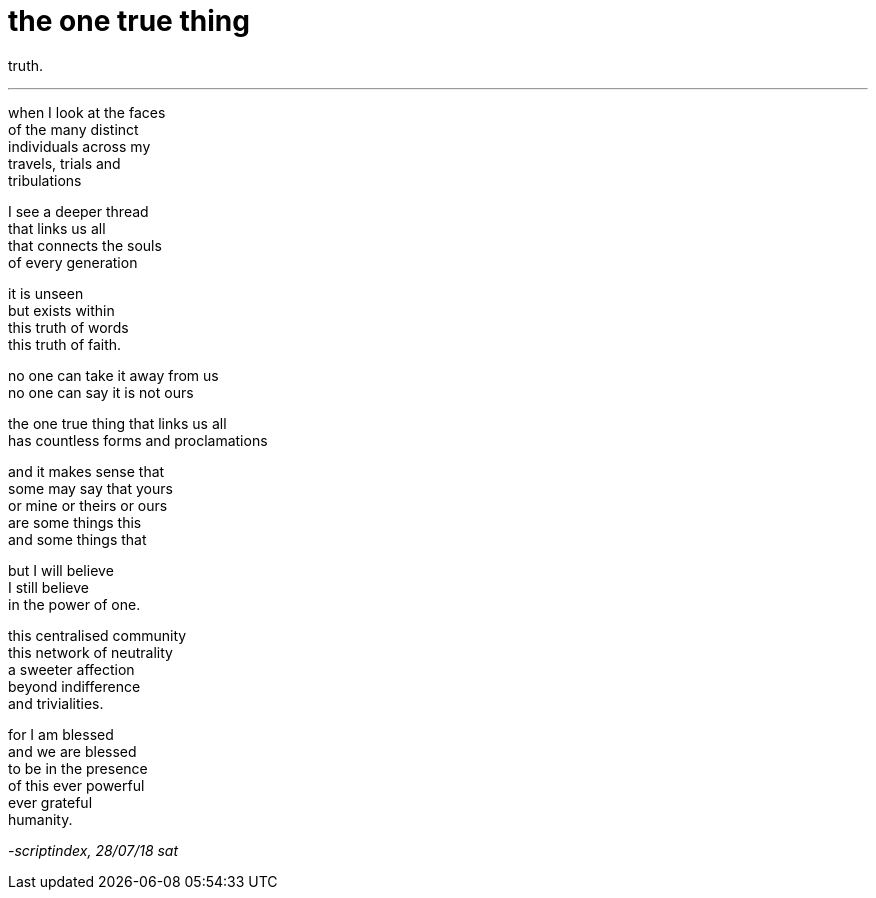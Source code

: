 = the one true thing
:hp-tags: poetry
:published-at: 2018-07-28

truth.

---

when I look at the faces +
of the many distinct +
individuals across my +
travels, trials and +
tribulations +
 
I see a deeper thread +
that links us all +
that connects the souls +
of every generation +
 
it is unseen +
but exists within +
this truth of words +
this truth of faith. +
 
no one can take it away from us +
no one can say it is not ours +
 
the one true thing that links us all +
has countless forms and proclamations +
 
and it makes sense that +
some may say that yours +
or mine or theirs or ours +
are some things this +
and some things that +
 
but I will believe +
I still believe +
in the power of one. +
 
this centralised community +
this network of neutrality +
a sweeter affection +
beyond indifference +
and trivialities. +
 
for I am blessed +
and we are blessed +
to be in the presence +
of this ever powerful +
ever grateful +
humanity. 

_-scriptindex, 28/07/18 sat_